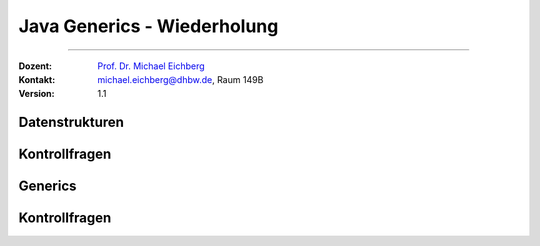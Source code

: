 .. meta::
   :version: renaissance
   :lang: de
   :author: Michael Eichberg
   :keywords: "Programmierung", "Java", "Variablen", "Methoden"
   :description lang=de: Kontrollfragen zu Java Generics
   :id: lecture-prog-java-generics-kontrollfragen
   :first-slide: last-viewed
   :master-password: WirklichSchwierig!
    
.. |html-source| source::
    :prefix: https://delors.github.io/
    :suffix: .html
.. |pdf-source| source::
    :prefix: https://delors.github.io/
    :suffix: .html.pdf
.. |at| unicode:: 0x40
.. |qm| unicode:: 0x22 

.. role:: incremental
.. role:: eng
.. role:: ger
.. role:: dhbw-red
.. role:: green
.. role:: the-blue
.. role:: obsolete
.. role:: monospaced
.. role:: copy-to-clipboard
.. role:: kbd
.. role:: java(code)
   :language: java



Java Generics - Wiederholung
===========================================================

----

:Dozent: `Prof. Dr. Michael Eichberg <https://delors.github.io/cv/folien.de.rst.html>`__
:Kontakt: michael.eichberg@dhbw.de, Raum 149B
:Version: 1.1


.. class:: new-section

Datenstrukturen
-------------------------------------


.. class:: exercises

Kontrollfragen 
-------------------------------------

.. deck:: numbered

   .. card:: 
   
      .. exercise:: LiFo oder FiFo?

         1. Stack
         2. Queue
         3. List

         .. solution::
            :pwd: OfFiLi

            .. rubric:: Lösung

            1. LiFo
            2. FiFo
            3. -

   .. card::

      .. exercise:: Welches sind die wesentlichen Methoden eines Stacks?

         .. solution::
            :pwd: CoLlEc-TiOn

            .. rubric:: Lösung

            Die wesentlichen Methoden eines Stacks sind:

            - :java:`push(E e)`
            - :java:`pop()`
            - :java:`peek()`
            - :java:`empty()`



.. class:: new-section

Generics
-------------------------------------



.. class:: exercises

Kontrollfragen 
-------------------------------------

.. deck:: numbered

   .. card::

      .. exercise:: Welchem Zweck dienen Generics?

         .. solution::
            :pwd: GeNeRIcs

            .. rubric:: Lösung

            Generics ermöglichen es, Typen zu parametrisieren. Dadurch kann der gleiche Code für unterschiedliche Typen typsicher wiederverwendet werden. D. h. es kann zu Laufzeit keine ClassCastException geben.

   .. card::

      .. exercise:: Was ist der Diamond Operator?

         .. solution::
            :pwd: DiAmOnD

            .. rubric:: Lösung

            Der Diamond Operator ``<>`` wird verwendet, um den Typ eines Generics zu inferieren. D. h. es ist nicht notwendig, den Typ explizit anzugeben, wenn dieser für den Compiler aus dem Kontext ersichtlich ist.


   .. card::

      .. exercise:: Wie sieht der Code aus, wenn Sie eine Liste von Ganzzahlen erstellen wollen? D.  h. welche Initialisierungen sind korrekt?

         .. code-block:: java
            :number-lines:

            ArrayList<Integer>   list = new ArrayList<int>();
            ArrayList<Integer>   list = new ArrayList<>();
            var                  list = new ArrayList<int>();
            var                  list = new ArrayList<Integer>();
            ArrayList<int>       list = new ArrayList<>();
            List<int>            list = new ArrayList<>();
            List<Integer>        list = new ArrayList<>();

         .. solution::
            :pwd: LiStInT

            .. rubric:: Korrekte Lösungen

            :java:`var list = new ArrayList<Integer>();`

            :java:`List<Integer> list = new ArrayList<>();`

   .. card::

      .. exercise:: Welche Zeilen sind korrekt bzw. falsch?

         .. code-block:: java
            :number-lines:

            List<Integer> list = new ArrayList<>();
            list.add(1);
            list.add("2");

         .. solution::
            :pwd: CoRrFaLs

            .. rubric:: Lösung

            Die Zeile ``list.add("2");`` ist falsch, da die Liste nur Ganzzahlen aufnehmen kann.


   .. card::

      .. exercise:: Was sind Raw-Types?

         .. solution::
            :pwd: RaWtYpEs

            .. rubric:: Lösung

            Raw-Types sind Generics ohne Typangabe. Sie sollten vermieden werden, da sie zu Laufzeit :java:`ClassCastException`\ s verursachen können.


   .. card::

      .. exercise:: Was ist der Unterschied zwischen List&lt;?&gt; und List&lt;Object&gt;?
         :formatted-title: Was ist der Unterschied zwischen :java:`List<?>` und :java:`List<Object>`?

         .. solution::
            :pwd: LiStQuEs

            .. rubric:: Lösung

            :java:`List<?>` ist eine Liste von unbekannten Typen, während :java:`List<Object>` eine Liste von Objekten ist. D. h. in einer :java:`List<?>` können keine Werte gespeichert werden, während in einer :java:`List<Object>` beliebige Objekte gespeichert werden können.

   .. card::
      
      .. exercise:: Was ist der Unterschied zwischen List&lt;? extends Number&gt; und List&lt;Number&gt;?
         :formatted-title: Was ist der Unterschied zwischen :java:`List<? extends Number>` und :java:`List<Number>`?

         .. solution::
            :pwd: LiStExNu

            .. rubric:: Lösung

            Die Liste :java:`List<? extends Number>` ist eine Liste von Objekten, die von der Klasse :java:`Number` erben, während die Liste :java:`List<Number>` eine Liste von Objekten der Klasse :java:`Number` ist. In letzterem Falle ist es somit garantiert möglich :java:`Number` Objekte in der Liste zu speichern. D. h. :java:`List<? extends Number>` kann auch eine :java:`List<Integer>` sein und deswegen ist das Speichern von :java:`Number` Objekten in dieser Liste nicht möglich, um die Typsicherheit zu gewährleisten.

   .. card::
      
      .. exercise:: Welche Zuweisungen sind gültig?

         .. code:: java
            :number-lines:
            :class: copy-to-clipboard

            List<? extends Number>  list1 = new ArrayList<Integer>();
            List<? extends Number>  list2 = new ArrayList<Double>();
            List<? extends Number>  list3 = new ArrayList<String>();
            ArrayList<Object>       list4 = new ArrayList<Integer>();
            List<Object>            list5 = new ArrayList<Object>();
            ArrayList<Integer>      list6 = new ArrayList<Object>();
            List<Integer>           list7 = new ArrayList<Object>();


   .. card::

      .. exercise:: Was ist damit gemeint, dass Generics invariant sind?
         :formatted-title: Was ist damit gemeint, dass Generics *invariant* sind?

         .. solution::
            :pwd: InVaRiAnT

            .. rubric:: Lösung

            Generics sind invariant, d. h. :java:`List<A>` ist nicht kompatibel mit :java:`List<B>`, auch wenn :java:`A` und :java:`B` in einer Vererbungshierarchie stehen. Das bedeutet, dass :java:`List<Integer>` nicht kompatibel ist mit :java:`List<Number>`, auch wenn :java:`Integer` von :java:`Number` erbt.


   .. card::

      .. exercise:: Was ist Auto-Boxing?

         .. solution::
            :pwd: AutoAutoAutoBoxing

            .. rubric:: Lösung      

            Auto-Boxing ist die automatische Konvertierung von primitiven Datentypen in ihre Wrapper-Klassen und umgekehrt. D. h. es ist nicht notwendig, explizit zwischen primitiven Datentypen und ihren Wrapper-Klassen zu konvertieren.      

   .. card::

      .. exercise:: Sie haben ein Set<Integer>, warum ist es unproblematisch, dass die Methode contains die Signatur boolean contains(Object o) hat?
         :formatted-title: Sie haben ein :java:`Set<Integer>`, warum ist es unproblematisch, dass die Methode :java:`contains` die Signatur :java:`boolean contains(Object o)` hat (und nicht :java:`boolean contains(T t)` wenn :java:`T` der generische Typparameter von :java:`Set` sei)?

         .. solution::
            :pwd: CoInSe

            .. rubric:: Lösung

            :java:`Object` ist der Root-Typ aller Referenztypen in Java. Weiterhin braucht die Methode :java:`contains` nur die Methoden :java:`hashCode` und :java:`equals`, die ebenfalls von :java:`Object` definiert werden (und in Subklassen ggf. überschrieben werden). Somit kann die Methode :java:`contains` jedes Objekt mit jedem anderen Objekt vergleichen, ohne dass es zu Laufzeitfehlern kommt. 


   .. card::

      .. exercise:: Erklären Sie die wesentlichen Elemente des Iterator Patterns.

         .. solution::
            :pwd: ItErAtOoOoOr

            .. rubric:: Lösung

            Das Iterator Pattern ermöglicht es, über die Elemente einer Collection zu iterieren, ohne die interne Struktur der Collection zu kennen. Wesentlich ist, dass es eine Möglichkeit gibt um zu entscheiden ob noch Element vorhanden sind oder ob bereits über alle Elemente iteriert wurde. 
            
            Ein Java-Iterator bietet die Methoden :java:`hasNext` und :java:`next`, um über die Elemente der Collection zu iterieren. Die Collection selbst bietet die Methode :java:`iterator`, um einen Iterator zu erstellen. Der Iterator speichert den aktuellen Zustand der Iteration und ermöglicht es, über die Elemente der Collection zu iterieren, ohne die interne Struktur der Collection zu kennen.

   .. card::

      .. exercise:: Wie ist der Zusammenhang zwischen den Interfaces Iterable und Iterator?
         :formatted-title: Wie ist der Zusammenhang zwischen den Interfaces :java:`Iterable` und :java:`Iterator`?

         .. solution::
            :pwd: IterableIteratorOderSo

            .. rubric:: Lösung

            Das Interface :java:`Iterable` definiert eine Methode :java:`iterator`, die einen Iterator zurückgibt. Über eine :java:`Iterable` Collection kann mittels einer for-each Loop iteriert werden.

   .. card::

      .. exercise:: Erklären Sie die folgenden Methodensignaturen

         1. :java:`public static <T> void swap(List<T> list, int i, int j)`
         2. :java:`public static <T extends Comparable<T>> void sort(List<T> list)`
         3. :java:`public static void sort(List<? extends Comparable> list)`

            Ist diese Methode sinnvoll bzw. ist dies Methode vergleichbar mit der vorherigen Methode?

         4. :java:`public static <T> void copy(List<? super T> destination, List<? extends T> source)`

         .. solution::
            :pwd: AdvGenericMethodsT

            .. rubric:: Lösung

            1. Die Methode :java:`swap` vertauscht die Elemente an den Positionen :java:`i` und :java:`j` in der Liste :java:`list`.
            2. Die Methode :java:`sort` sortiert eine Liste :java:`list` von Objekten, die das Interface :java:`Comparable` implementieren. Damit wir in der Implementierung der Methode auf die Elemente der Liste zugreifen können und diese miteinander vergleichen können, ist es notwendig, dass die Elemente der Liste das Interface :java:`Comparable` implementieren.
            3. Die Methode :java:`sort` sortiert eine Liste :java:`list` von Objekten, die das Interface :java:`Comparable` implementieren. Da der konkrete Typ der Elemente der Liste nicht bekannt ist, ist es jedoch nicht möglich, die Elemente aus der Liste zu nehmen und wieder in der Liste zu speichern ohne auf Typsicherheit zu verzichten.
            4. Die Methode :java:`copy` kopiert die Elemente der Liste :java:`source` in die Liste :java:`destination`. Da die Liste :java:`destination` Elemente vom Typ :java:`T` oder von einem Supertyp von :java:`T` enthalten kann, ist es möglich, die Elemente der Liste :java:`source` in die Liste :java:`destination` zu kopieren.